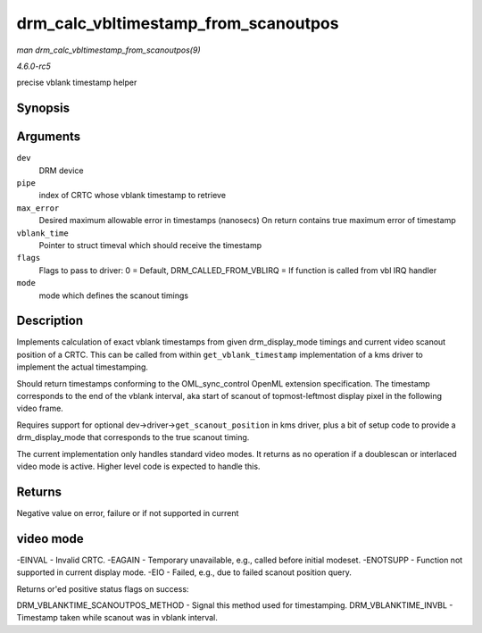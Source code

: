 .. -*- coding: utf-8; mode: rst -*-

.. _API-drm-calc-vbltimestamp-from-scanoutpos:

=====================================
drm_calc_vbltimestamp_from_scanoutpos
=====================================

*man drm_calc_vbltimestamp_from_scanoutpos(9)*

*4.6.0-rc5*

precise vblank timestamp helper


Synopsis
========

.. c:function:: int drm_calc_vbltimestamp_from_scanoutpos( struct drm_device * dev, unsigned int pipe, int * max_error, struct timeval * vblank_time, unsigned flags, const struct drm_display_mode * mode )

Arguments
=========

``dev``
    DRM device

``pipe``
    index of CRTC whose vblank timestamp to retrieve

``max_error``
    Desired maximum allowable error in timestamps (nanosecs) On return
    contains true maximum error of timestamp

``vblank_time``
    Pointer to struct timeval which should receive the timestamp

``flags``
    Flags to pass to driver: 0 = Default, DRM_CALLED_FROM_VBLIRQ = If
    function is called from vbl IRQ handler

``mode``
    mode which defines the scanout timings


Description
===========

Implements calculation of exact vblank timestamps from given
drm_display_mode timings and current video scanout position of a CRTC.
This can be called from within ``get_vblank_timestamp`` implementation
of a kms driver to implement the actual timestamping.

Should return timestamps conforming to the OML_sync_control OpenML
extension specification. The timestamp corresponds to the end of the
vblank interval, aka start of scanout of topmost-leftmost display pixel
in the following video frame.

Requires support for optional dev->driver->\ ``get_scanout_position`` in
kms driver, plus a bit of setup code to provide a drm_display_mode
that corresponds to the true scanout timing.

The current implementation only handles standard video modes. It returns
as no operation if a doublescan or interlaced video mode is active.
Higher level code is expected to handle this.


Returns
=======

Negative value on error, failure or if not supported in current


video mode
==========

-EINVAL - Invalid CRTC. -EAGAIN - Temporary unavailable, e.g., called
before initial modeset. -ENOTSUPP - Function not supported in current
display mode. -EIO - Failed, e.g., due to failed scanout position query.

Returns or'ed positive status flags on success:

DRM_VBLANKTIME_SCANOUTPOS_METHOD - Signal this method used for
timestamping. DRM_VBLANKTIME_INVBL - Timestamp taken while scanout was
in vblank interval.


.. ------------------------------------------------------------------------------
.. This file was automatically converted from DocBook-XML with the dbxml
.. library (https://github.com/return42/sphkerneldoc). The origin XML comes
.. from the linux kernel, refer to:
..
.. * https://github.com/torvalds/linux/tree/master/Documentation/DocBook
.. ------------------------------------------------------------------------------
